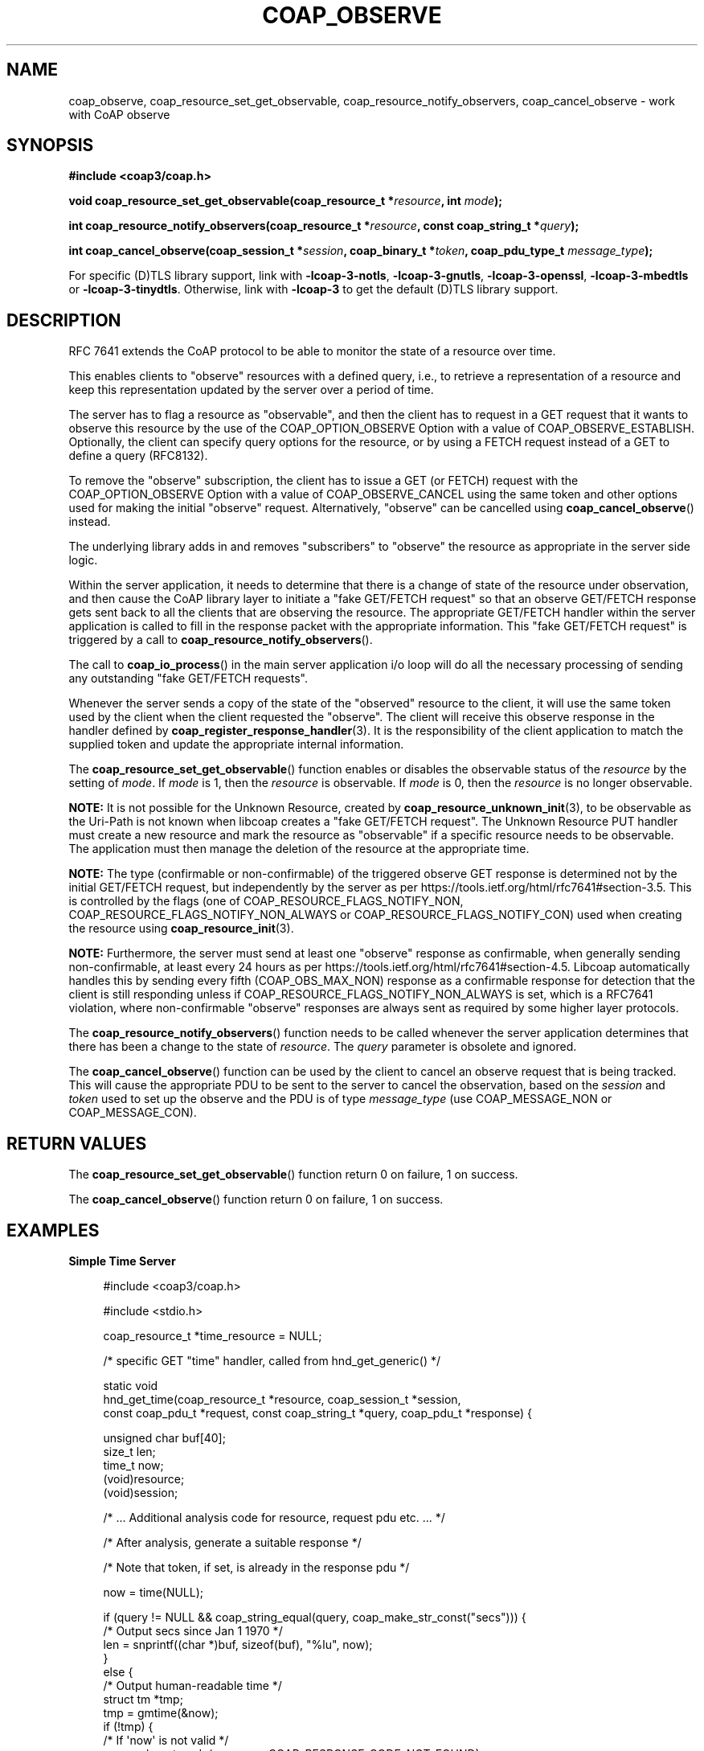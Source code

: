 '\" t
.\"     Title: coap_observe
.\"    Author: [see the "AUTHORS" section]
.\" Generator: DocBook XSL Stylesheets v1.79.1 <http://docbook.sf.net/>
.\"      Date: 06/07/2021
.\"    Manual: libcoap Manual
.\"    Source: coap_observe 4.3.0rc3
.\"  Language: English
.\"
.TH "COAP_OBSERVE" "3" "06/07/2021" "coap_observe 4\&.3\&.0rc3" "libcoap Manual"
.\" -----------------------------------------------------------------
.\" * Define some portability stuff
.\" -----------------------------------------------------------------
.\" ~~~~~~~~~~~~~~~~~~~~~~~~~~~~~~~~~~~~~~~~~~~~~~~~~~~~~~~~~~~~~~~~~
.\" http://bugs.debian.org/507673
.\" http://lists.gnu.org/archive/html/groff/2009-02/msg00013.html
.\" ~~~~~~~~~~~~~~~~~~~~~~~~~~~~~~~~~~~~~~~~~~~~~~~~~~~~~~~~~~~~~~~~~
.ie \n(.g .ds Aq \(aq
.el       .ds Aq '
.\" -----------------------------------------------------------------
.\" * set default formatting
.\" -----------------------------------------------------------------
.\" disable hyphenation
.nh
.\" disable justification (adjust text to left margin only)
.ad l
.\" -----------------------------------------------------------------
.\" * MAIN CONTENT STARTS HERE *
.\" -----------------------------------------------------------------
.SH "NAME"
coap_observe, coap_resource_set_get_observable, coap_resource_notify_observers, coap_cancel_observe \- work with CoAP observe
.SH "SYNOPSIS"
.sp
\fB#include <coap3/coap\&.h>\fR
.sp
\fBvoid coap_resource_set_get_observable(coap_resource_t *\fR\fB\fIresource\fR\fR\fB, int \fR\fB\fImode\fR\fR\fB);\fR
.sp
\fBint coap_resource_notify_observers(coap_resource_t *\fR\fB\fIresource\fR\fR\fB, const coap_string_t *\fR\fB\fIquery\fR\fR\fB);\fR
.sp
\fBint coap_cancel_observe(coap_session_t *\fR\fB\fIsession\fR\fR\fB, coap_binary_t *\fR\fB\fItoken\fR\fR\fB, coap_pdu_type_t \fR\fB\fImessage_type\fR\fR\fB);\fR
.sp
For specific (D)TLS library support, link with \fB\-lcoap\-3\-notls\fR, \fB\-lcoap\-3\-gnutls\fR, \fB\-lcoap\-3\-openssl\fR, \fB\-lcoap\-3\-mbedtls\fR or \fB\-lcoap\-3\-tinydtls\fR\&. Otherwise, link with \fB\-lcoap\-3\fR to get the default (D)TLS library support\&.
.SH "DESCRIPTION"
.sp
RFC 7641 extends the CoAP protocol to be able to monitor the state of a resource over time\&.
.sp
This enables clients to "observe" resources with a defined query, i\&.e\&., to retrieve a representation of a resource and keep this representation updated by the server over a period of time\&.
.sp
The server has to flag a resource as "observable", and then the client has to request in a GET request that it wants to observe this resource by the use of the COAP_OPTION_OBSERVE Option with a value of COAP_OBSERVE_ESTABLISH\&. Optionally, the client can specify query options for the resource, or by using a FETCH request instead of a GET to define a query (RFC8132)\&.
.sp
To remove the "observe" subscription, the client has to issue a GET (or FETCH) request with the COAP_OPTION_OBSERVE Option with a value of COAP_OBSERVE_CANCEL using the same token and other options used for making the initial "observe" request\&. Alternatively, "observe" can be cancelled using \fBcoap_cancel_observe\fR() instead\&.
.sp
The underlying library adds in and removes "subscribers" to "observe" the resource as appropriate in the server side logic\&.
.sp
Within the server application, it needs to determine that there is a change of state of the resource under observation, and then cause the CoAP library layer to initiate a "fake GET/FETCH request" so that an observe GET/FETCH response gets sent back to all the clients that are observing the resource\&. The appropriate GET/FETCH handler within the server application is called to fill in the response packet with the appropriate information\&. This "fake GET/FETCH request" is triggered by a call to \fBcoap_resource_notify_observers\fR()\&.
.sp
The call to \fBcoap_io_process\fR() in the main server application i/o loop will do all the necessary processing of sending any outstanding "fake GET/FETCH requests"\&.
.sp
Whenever the server sends a copy of the state of the "observed" resource to the client, it will use the same token used by the client when the client requested the "observe"\&. The client will receive this observe response in the handler defined by \fBcoap_register_response_handler\fR(3)\&. It is the responsibility of the client application to match the supplied token and update the appropriate internal information\&.
.sp
The \fBcoap_resource_set_get_observable\fR() function enables or disables the observable status of the \fIresource\fR by the setting of \fImode\fR\&. If \fImode\fR is 1, then the \fIresource\fR is observable\&. If \fImode\fR is 0, then the \fIresource\fR is no longer observable\&.
.sp
\fBNOTE:\fR It is not possible for the Unknown Resource, created by \fBcoap_resource_unknown_init\fR(3), to be observable as the Uri\-Path is not known when libcoap creates a "fake GET/FETCH request"\&. The Unknown Resource PUT handler must create a new resource and mark the resource as "observable" if a specific resource needs to be observable\&. The application must then manage the deletion of the resource at the appropriate time\&.
.sp
\fBNOTE:\fR The type (confirmable or non\-confirmable) of the triggered observe GET response is determined not by the initial GET/FETCH request, but independently by the server as per https://tools\&.ietf\&.org/html/rfc7641#section\-3\&.5\&. This is controlled by the flags (one of COAP_RESOURCE_FLAGS_NOTIFY_NON, COAP_RESOURCE_FLAGS_NOTIFY_NON_ALWAYS or COAP_RESOURCE_FLAGS_NOTIFY_CON) used when creating the resource using \fBcoap_resource_init\fR(3)\&.
.sp
\fBNOTE:\fR Furthermore, the server must send at least one "observe" response as confirmable, when generally sending non\-confirmable, at least every 24 hours as per https://tools\&.ietf\&.org/html/rfc7641#section\-4\&.5\&. Libcoap automatically handles this by sending every fifth (COAP_OBS_MAX_NON) response as a confirmable response for detection that the client is still responding unless if COAP_RESOURCE_FLAGS_NOTIFY_NON_ALWAYS is set, which is a RFC7641 violation, where non\-confirmable "observe" responses are always sent as required by some higher layer protocols\&.
.sp
The \fBcoap_resource_notify_observers\fR() function needs to be called whenever the server application determines that there has been a change to the state of \fIresource\fR\&. The \fIquery\fR parameter is obsolete and ignored\&.
.sp
The \fBcoap_cancel_observe\fR() function can be used by the client to cancel an observe request that is being tracked\&. This will cause the appropriate PDU to be sent to the server to cancel the observation, based on the \fIsession\fR and \fItoken\fR used to set up the observe and the PDU is of type \fImessage_type\fR (use COAP_MESSAGE_NON or COAP_MESSAGE_CON)\&.
.SH "RETURN VALUES"
.sp
The \fBcoap_resource_set_get_observable\fR() function return 0 on failure, 1 on success\&.
.sp
The \fBcoap_cancel_observe\fR() function return 0 on failure, 1 on success\&.
.SH "EXAMPLES"
.sp
\fBSimple Time Server\fR
.sp
.if n \{\
.RS 4
.\}
.nf
#include <coap3/coap\&.h>

#include <stdio\&.h>

coap_resource_t *time_resource = NULL;

/* specific GET "time" handler, called from hnd_get_generic() */

static void
hnd_get_time(coap_resource_t *resource, coap_session_t *session,
const coap_pdu_t *request, const coap_string_t *query, coap_pdu_t *response) {

  unsigned char buf[40];
  size_t len;
  time_t now;
  (void)resource;
  (void)session;

  /* \&.\&.\&. Additional analysis code for resource, request pdu etc\&.  \&.\&.\&. */

  /* After analysis, generate a suitable response */

  /* Note that token, if set, is already in the response pdu */

  now = time(NULL);

  if (query != NULL && coap_string_equal(query, coap_make_str_const("secs"))) {
    /* Output secs since Jan 1 1970 */
    len = snprintf((char *)buf, sizeof(buf), "%lu", now);
  }
  else {
    /* Output human\-readable time */
    struct tm *tmp;
    tmp = gmtime(&now);
    if (!tmp) {
      /* If \*(Aqnow\*(Aq is not valid */
      coap_pdu_set_code(response, COAP_RESPONSE_CODE_NOT_FOUND);
      return;
    }
    len = strftime((char *)buf, sizeof(buf), "%b %d %H:%M:%S", tmp);
  }
  coap_pdu_set_code(response, COAP_RESPONSE_CODE_CONTENT);
  /*
   * Invoke coap_add_data_large_response() to do all the hard work\&.
   *
   * Define the format \- COAP_MEDIATYPE_TEXT_PLAIN \- to add in
   * Define how long this response is valid for (secs) \- 1 \- to add in\&.
   * ETAG Option added internally with unique value as param set to 0
   *
   * OBSERVE Option added internally if needed within the function
   * BLOCK2 Option added internally if output too large
   * SIZE2 Option added internally
   */
  coap_add_data_large_response(resource, session, request, response,
                               query, COAP_MEDIATYPE_TEXT_PLAIN, 1, 0,
                               len,
                               buf, NULL, NULL);
}

/* Generic GET handler */

static void
hnd_get_generic(coap_resource_t *resource, coap_session_t *session,
const coap_pdu_t *request, const coap_string_t *query, coap_pdu_t *response) {

  coap_str_const_t *uri_path = coap_resource_get_uri_path(resource);

  if (!uri_path) {
    /* Unexpected Failure */
    coap_pdu_set_code(response, COAP_RESPONSE_CODE_BAD_REQUEST);
    return;
  }

  /* Is this the "time" resource" ? */
  if (coap_string_equal(uri_path, coap_make_str_const("time"))) {
    hnd_get_time(resource, session, request, query, response);
    return;
  }

  /* Other resources code */

  /* Failure response */
  coap_pdu_set_code(response, COAP_RESPONSE_CODE_BAD_REQUEST);
}

/* Initialize generic GET handler */

static void
init_resources(coap_context_t *ctx)
{

  coap_resource_t *r;

  /* Create a resource to return return or update time */
  r = coap_resource_init(coap_make_str_const("time"),
                         COAP_RESOURCE_FLAGS_NOTIFY_CON);

  /* We are using a generic GET handler here */
  coap_register_handler(r, COAP_REQUEST_GET, hnd_get_generic);

  coap_resource_set_get_observable(r, 1);

  coap_add_resource(ctx, r);
  time_resource = r;

}

int main(int argc, char *argv[]){

  coap_context_t *ctx = NULL;
  coap_endpoint_t *ep = NULL;
  coap_address_t addr;
  unsigned wait_ms;
  struct timeval tv_last = {0, 0};
  /* Remove (void) definition if variable is used */
  (void)argc;
  (void)argv;

  memset (&tv_last, 0, sizeof(tv_last));

  /* Create the libcoap context */
  ctx = coap_new_context(NULL);
  if (!ctx) {
    exit(1);
  }
  /* See coap_block(3) */
  coap_context_set_block_mode(ctx,
                              COAP_BLOCK_USE_LIBCOAP | COAP_BLOCK_SINGLE_BODY);

  coap_address_init(&addr);
  addr\&.addr\&.sa\&.sa_family = AF_INET;
  addr\&.addr\&.sin\&.sin_port = ntohs(COAP_DEFAULT_PORT);
  ep = coap_new_endpoint(ctx, &addr, COAP_PROTO_UDP);

  /* Other Set up Code */

  init_resources(ctx);

  wait_ms = COAP_RESOURCE_CHECK_TIME * 1000;

  while (1) {
    int result = coap_io_process( ctx, wait_ms );
    if ( result < 0 ) {
      break;
    } else if ( result && (unsigned)result < wait_ms ) {
      /* decrement if there is a result wait time returned */
      wait_ms \-= result;
    } else {
      /*
       * result == 0, or result >= wait_ms
       * (wait_ms could have decremented to a small value, below
       * the granularity of the timer in coap_io_process() and hence
       * result == 0)
       */
      wait_ms = COAP_RESOURCE_CHECK_TIME * 1000;
    }
    if (time_resource) {
      struct timeval tv_now;
      if (gettimeofday (&tv_now, NULL) == 0) {
        if (tv_last\&.tv_sec != tv_now\&.tv_sec) {
          /* Happens once per second */
          tv_last = tv_now;
          coap_resource_notify_observers(time_resource, NULL);
        }
        /* need to wait until next second starts if wait_ms is too large */
        unsigned next_sec_ms = 1000 \- (tv_now\&.tv_usec / 1000);

        if (next_sec_ms && next_sec_ms < wait_ms)
          wait_ms = next_sec_ms;
      }
    }
  }
  exit(0);

}
.fi
.if n \{\
.RE
.\}
.sp
\fBClient Observe Request Setup\fR
.sp
.if n \{\
.RS 4
.\}
.nf
#include <coap3/coap\&.h>

/* Usually, requests are sent confirmable */

static unsigned char msgtype = COAP_MESSAGE_CON;

static unsigned int token = 0;

static coap_pdu_t *
coap_new_request(coap_context_t *context, coap_session_t *session, char request_code,
coap_optlist_t **options, unsigned char *data, size_t length, int observe) {

  coap_pdu_t *pdu;
  /* Remove (void) definition if variable is used */
  (void)context;

  /* Create the pdu with the appropriate options */
  pdu = coap_pdu_init(msgtype, request_code, coap_new_message_id(session),
                      coap_session_max_pdu_size(session));
  if (!pdu)
    return NULL;

  /*
   * Create uniqueness token for this request for handling unsolicited /
   * delayed responses
   */
  token++;
  if (!coap_add_token(pdu, sizeof(token), (unsigned char*)&token)) {
    coap_log(LOG_DEBUG, "cannot add token to request\en");
    goto error;
  }

  if (request_code == COAP_REQUEST_GET && observe) {
    /* Indicate that we want to observe this resource */
    if (!coap_insert_optlist(options,
                             coap_new_optlist(COAP_OPTION_OBSERVE,
                                         COAP_OBSERVE_ESTABLISH, NULL)))
      goto error;
  }

  /* \&.\&.\&. Other code / options etc\&. \&.\&.\&. */

  /* Add in all the options (after internal sorting) to the pdu */
  if (!coap_add_optlist_pdu(pdu, options))
    goto error;

  if (data && length) {
    /* Add in the specified data */
    if (!coap_add_data(pdu, length, data))
      goto error;
  }

  return pdu;

error:

  coap_delete_pdu(pdu);
  return NULL;

}
.fi
.if n \{\
.RE
.\}
.SH "SEE ALSO"
.sp
\fBcoap_attribute\fR(3), \fBcoap_block\fR(3), \fBcoap_context\fR(3), \fBcoap_handler\fR(3), \fBcoap_pdu_setup\fR(3) and \fBcoap_resource\fR(3)
.SH "FURTHER INFORMATION"
.sp
"RFC7252: The Constrained Application Protocol (CoAP)"
.sp
"RFC7641: Observing Resources in the Constrained Application Protocol (CoAP)"
.sp
"RFC8132: PATCH and FETCH Methods for the Constrained Application Protocol (CoAP)"
.SH "BUGS"
.sp
Please report bugs on the mailing list for libcoap: libcoap\-developers@lists\&.sourceforge\&.net or raise an issue on GitHub at https://github\&.com/obgm/libcoap/issues
.SH "AUTHORS"
.sp
The libcoap project <libcoap\-developers@lists\&.sourceforge\&.net>
